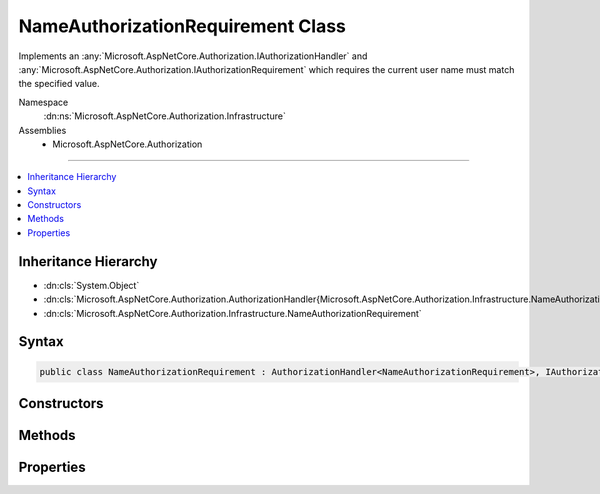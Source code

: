 

NameAuthorizationRequirement Class
==================================






Implements an :any:`Microsoft.AspNetCore.Authorization.IAuthorizationHandler` and :any:`Microsoft.AspNetCore.Authorization.IAuthorizationRequirement`
which requires the current user name must match the specified value.


Namespace
    :dn:ns:`Microsoft.AspNetCore.Authorization.Infrastructure`
Assemblies
    * Microsoft.AspNetCore.Authorization

----

.. contents::
   :local:



Inheritance Hierarchy
---------------------


* :dn:cls:`System.Object`
* :dn:cls:`Microsoft.AspNetCore.Authorization.AuthorizationHandler{Microsoft.AspNetCore.Authorization.Infrastructure.NameAuthorizationRequirement}`
* :dn:cls:`Microsoft.AspNetCore.Authorization.Infrastructure.NameAuthorizationRequirement`








Syntax
------

.. code-block:: csharp

    public class NameAuthorizationRequirement : AuthorizationHandler<NameAuthorizationRequirement>, IAuthorizationHandler, IAuthorizationRequirement








.. dn:class:: Microsoft.AspNetCore.Authorization.Infrastructure.NameAuthorizationRequirement
    :hidden:

.. dn:class:: Microsoft.AspNetCore.Authorization.Infrastructure.NameAuthorizationRequirement

Constructors
------------

.. dn:class:: Microsoft.AspNetCore.Authorization.Infrastructure.NameAuthorizationRequirement
    :noindex:
    :hidden:

    
    .. dn:constructor:: Microsoft.AspNetCore.Authorization.Infrastructure.NameAuthorizationRequirement.NameAuthorizationRequirement(System.String)
    
        
    
        
        Constructs a new instance of :any:`Microsoft.AspNetCore.Authorization.Infrastructure.NameAuthorizationRequirement`\.
    
        
    
        
        :param requiredName: The required name that the current user must have.
        
        :type requiredName: System.String
    
        
        .. code-block:: csharp
    
            public NameAuthorizationRequirement(string requiredName)
    

Methods
-------

.. dn:class:: Microsoft.AspNetCore.Authorization.Infrastructure.NameAuthorizationRequirement
    :noindex:
    :hidden:

    
    .. dn:method:: Microsoft.AspNetCore.Authorization.Infrastructure.NameAuthorizationRequirement.HandleRequirementAsync(Microsoft.AspNetCore.Authorization.AuthorizationHandlerContext, Microsoft.AspNetCore.Authorization.Infrastructure.NameAuthorizationRequirement)
    
        
    
        
        Makes a decision if authorization is allowed based on a specific requirement.
    
        
    
        
        :param context: The authorization context.
        
        :type context: Microsoft.AspNetCore.Authorization.AuthorizationHandlerContext
    
        
        :param requirement: The requirement to evaluate.
        
        :type requirement: Microsoft.AspNetCore.Authorization.Infrastructure.NameAuthorizationRequirement
        :rtype: System.Threading.Tasks.Task
    
        
        .. code-block:: csharp
    
            protected override Task HandleRequirementAsync(AuthorizationHandlerContext context, NameAuthorizationRequirement requirement)
    

Properties
----------

.. dn:class:: Microsoft.AspNetCore.Authorization.Infrastructure.NameAuthorizationRequirement
    :noindex:
    :hidden:

    
    .. dn:property:: Microsoft.AspNetCore.Authorization.Infrastructure.NameAuthorizationRequirement.RequiredName
    
        
    
        
        Gets the required name that the current user must have.
    
        
        :rtype: System.String
    
        
        .. code-block:: csharp
    
            public string RequiredName { get; }
    

